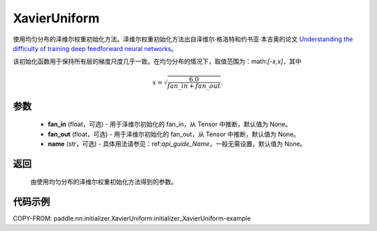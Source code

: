 .. _cn_api_nn_initializer_XavierUniform:

XavierUniform
-------------------------------

.. py:class:: paddle.nn.initializer.XavierUniform(fan_in=None, fan_out=None, name=None)


使用均匀分布的泽维尔权重初始化方法。泽维尔权重初始化方法出自泽维尔·格洛特和约书亚·本吉奥的论文 `Understanding the difficulty of training deep feedforward neural networks <http://proceedings.mlr.press/v9/glorot10a/glorot10a.pdf>`_。

该初始化函数用于保持所有层的梯度尺度几乎一致。在均匀分布的情况下，取值范围为：math:`[-x,x]`，其中

.. math::

    x = \sqrt{\frac{6.0}{fan\_in+fan\_out}}.

参数
::::::::::::

    - **fan_in** (float，可选) - 用于泽维尔初始化的 fan_in，从 Tensor 中推断，默认值为 None。
    - **fan_out** (float，可选) - 用于泽维尔初始化的 fan_out，从 Tensor 中推断，默认值为 None。
    - **name** (str，可选) - 具体用法请参见：ref:`api_guide_Name`，一般无需设置，默认值为 None。

返回
::::::::::::

    由使用均匀分布的泽维尔权重初始化方法得到的参数。

代码示例
::::::::::::
COPY-FROM: paddle.nn.initializer.XavierUniform:initializer_XavierUniform-example
